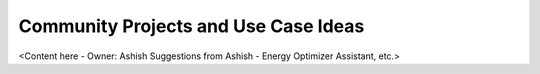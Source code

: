 .. _community_projects_ideas_swift_macos_headless_client_apps:

Community Projects and Use Case Ideas
=====================================

<Content here - Owner: Ashish
Suggestions from Ashish - Energy Optimizer Assistant, etc.>
